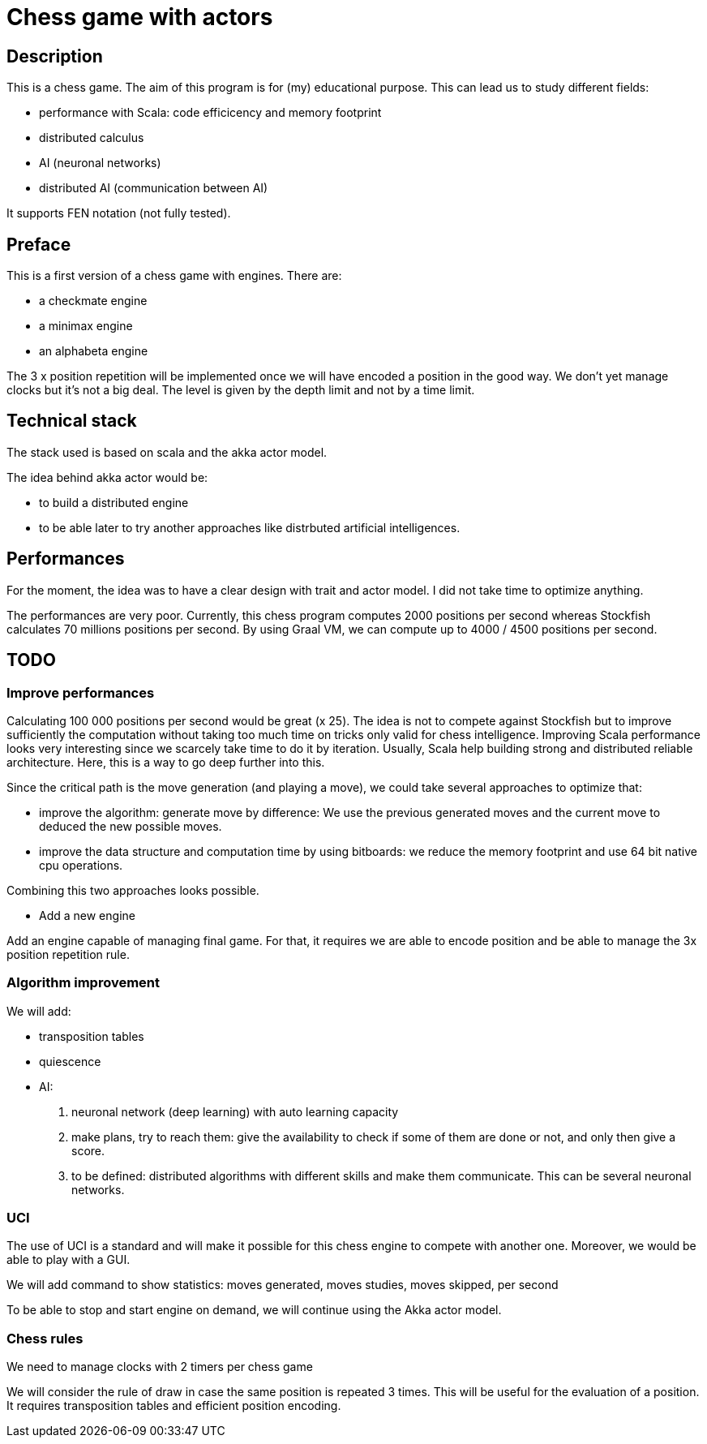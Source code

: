 Chess game with actors
=======================

Description
-----------
This is a chess game. The aim of this program is for (my) educational purpose. This can lead us to study different fields:

- performance with Scala: code efficicency and memory footprint
- distributed calculus
- AI (neuronal networks) 
- distributed AI (communication between AI)

It supports FEN notation (not fully tested).

Preface
-------

This is a first version of a chess game with engines. There are:

- a checkmate engine
- a minimax engine
- an alphabeta engine

The 3 x position repetition will be implemented once we will have encoded a position in the good way.
We don't yet manage clocks but it's not a big deal. The level is given by the depth limit and not by a time limit.


Technical stack
---------------
The stack used is based on scala and the akka actor model.

The idea behind akka actor would be:

- to build a distributed engine 
- to be able later to try another approaches like distrbuted artificial intelligences.

Performances
------------
For the moment, the idea was to have a clear design with trait and actor model. I did not take time to optimize anything. 

The performances are very poor. Currently, this chess program computes 2000 positions per second whereas Stockfish calculates 70 millions positions per second. By using Graal VM, we can compute up to 4000 / 4500 positions per second.

TODO
----

=== Improve performances

Calculating 100 000 positions per second would be great (x 25). The idea is not to compete against Stockfish but to improve sufficiently 
the computation without taking too much time on tricks only valid for chess intelligence. Improving Scala performance looks very interesting since we scarcely take time to do it by iteration. Usually, Scala help building strong and distributed reliable architecture. Here, this is a way to go deep further into this.

Since the critical path is the move generation (and playing a move), we could take several approaches to optimize that:

 - improve the algorithm: generate move by difference: We use the previous generated moves and the current move to deduced the new possible moves.
 - improve the data structure and computation time by using bitboards: we reduce the memory footprint and use 64 bit native cpu operations. 

Combining this two approaches looks possible.

- Add a new engine

Add an engine capable of managing final game. For that, it requires we are able to encode position and be able to manage the 3x position repetition rule.

=== Algorithm improvement

We will add:

 - transposition tables
 - quiescence
 - AI:
  . neuronal network (deep learning) with auto learning capacity
  . make plans, try to reach them: give the availability to check if some of them are done or not, and only then give a score.
  . to be defined: distributed algorithms with different skills and make them communicate. This can be several neuronal networks.

=== UCI

The use of UCI is a standard and will make it possible for this chess engine to compete with another one. Moreover, we would be able to play with a GUI. 

We will add command to show statistics:
 moves generated, moves studies, moves skipped, per second

To be able to stop and start engine on demand, we will continue using the Akka actor model.



=== Chess rules

We need to manage clocks with 2 timers per chess game

We will consider the rule of draw in case the same position is repeated 3 times. This will be useful for the evaluation of a position. It requires transposition tables and 
efficient position encoding.

